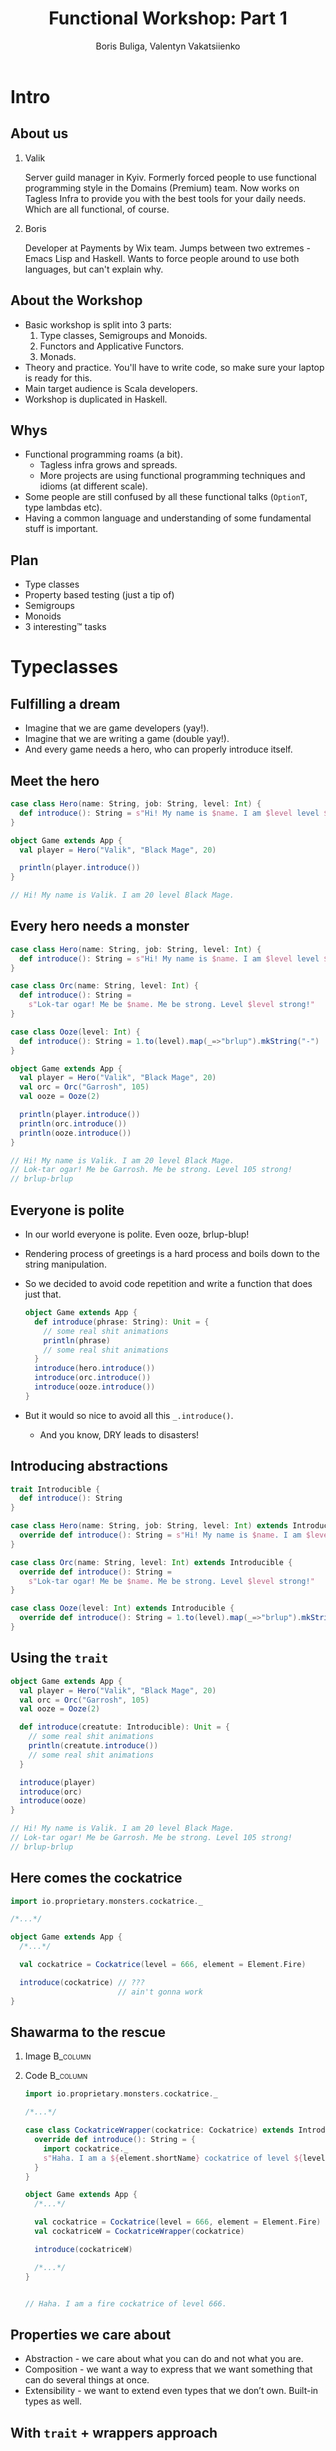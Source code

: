 #+TITLE: Functional Workshop: Part 1
#+AUTHOR: Boris Buliga, Valentyn Vakatsiienko
#+EMAIL: borysb@wix.com
#+STARTUP: beamer
#+LATEX_CLASS: beamer
#+LATEX_CLASS_OPTIONS: [presentation,aspectratio=169,smaller]
#+LaTeX_HEADER: \usemintedstyle{tango}
#+LATEX_HEADER: \setminted{fontsize=\scriptsize}
#+LATEX_HEADER: \setminted{mathescape=true}
#+LATEX_HEADER: \setbeamertemplate{itemize items}[circle]
#+LATEX_HEADER: \setbeamertemplate{enumerate items}[default]
#+OPTIONS: H:2 toc:nil num:nil

* Intro

** About us

*** Valik
Server guild manager in Kyiv. Formerly forced people to use functional
programming style in the Domains (Premium) team. Now works on Tagless Infra to
provide you with the best tools for your daily needs. Which are all functional,
of course.

#+BEAMER: \pause

*** Boris
Developer at Payments by Wix team. Jumps between two extremes - Emacs Lisp and
Haskell. Wants to force people around to use both languages, but can't explain
why.

** About the Workshop

- Basic workshop is split into 3 parts:
  1. Type classes, Semigroups and Monoids.
  2. Functors and Applicative Functors.
  3. Monads.
- Theory and practice. You'll have to write code, so make sure your laptop is
  ready for this.
- Main target audience is Scala developers.
- Workshop is duplicated in Haskell.

** Whys

- Functional programming roams (a bit).
  - Tagless infra grows and spreads.
  - More projects are using functional programming techniques and idioms (at
    different scale).
- Some people are still confused by all these functional talks (~OptionT~, type
  lambdas etc).
- Having a common language and understanding of some fundamental stuff is
  important.

** Plan

- Type classes
- Property based testing (just a tip of)
- Semigroups
- Monoids
- 3 interesting™ tasks

* Typeclasses

** Fulfilling a dream

- Imagine that we are game developers (yay!).
- Imagine that we are writing a game (double yay!).
- And every game needs a hero, who can properly introduce itself.

** Meet the hero

#+begin_src scala
  case class Hero(name: String, job: String, level: Int) {
    def introduce(): String = s"Hi! My name is $name. I am $level level $job."
  }

  object Game extends App {
    val player = Hero("Valik", "Black Mage", 20)

    println(player.introduce())
  }

  // Hi! My name is Valik. I am 20 level Black Mage.
#+end_src

** Every hero needs a monster

#+begin_src scala
  case class Hero(name: String, job: String, level: Int) {
    def introduce(): String = s"Hi! My name is $name. I am $level level $job."
  }

  case class Orc(name: String, level: Int) {
    def introduce(): String =
      s"Lok-tar ogar! Me be $name. Me be strong. Level $level strong!"
  }

  case class Ooze(level: Int) {
    def introduce(): String = 1.to(level).map(_=>"brlup").mkString("-")
  }

  object Game extends App {
    val player = Hero("Valik", "Black Mage", 20)
    val orc = Orc("Garrosh", 105)
    val ooze = Ooze(2)

    println(player.introduce())
    println(orc.introduce())
    println(ooze.introduce())
  }

  // Hi! My name is Valik. I am 20 level Black Mage.
  // Lok-tar ogar! Me be Garrosh. Me be strong. Level 105 strong!
  // brlup-brlup
#+end_src

** Everyone is polite

- In our world everyone is polite. Even ooze, brlup-blup!
- Rendering process of greetings is a hard process and boils down to the string
  manipulation.
- So we decided to avoid code repetition and write a function that does just that.

  #+begin_src scala
    object Game extends App {
      def introduce(phrase: String): Unit = {
        // some real shit animations
        println(phrase)
        // some real shit animations
      }
      introduce(hero.introduce())
      introduce(orc.introduce())
      introduce(ooze.introduce())
    }
  #+end_src

- But it would so nice to avoid all this =_.introduce()=.
  - And you know, DRY leads to disasters!

** Introducing abstractions

#+begin_src scala
  trait Introducible {
    def introduce(): String
  }

  case class Hero(name: String, job: String, level: Int) extends Introducible {
    override def introduce(): String = s"Hi! My name is $name. I am $level level $job."
  }

  case class Orc(name: String, level: Int) extends Introducible {
    override def introduce(): String =
      s"Lok-tar ogar! Me be $name. Me be strong. Level $level strong!"
  }

  case class Ooze(level: Int) extends Introducible {
    override def introduce(): String = 1.to(level).map(_=>"brlup").mkString("-")
  }
#+end_src

** Using the =trait=

#+begin_src scala
  object Game extends App {
    val player = Hero("Valik", "Black Mage", 20)
    val orc = Orc("Garrosh", 105)
    val ooze = Ooze(2)

    def introduce(creatute: Introducible): Unit = {
      // some real shit animations
      println(creatute.introduce())
      // some real shit animations
    }

    introduce(player)
    introduce(orc)
    introduce(ooze)
  }

  // Hi! My name is Valik. I am 20 level Black Mage.
  // Lok-tar ogar! Me be Garrosh. Me be strong. Level 105 strong!
  // brlup-brlup
#+end_src

** Here comes the cockatrice

#+begin_src scala
  import io.proprietary.monsters.cockatrice._

  /*...*/

  object Game extends App {
    /*...*/

    val cockatrice = Cockatrice(level = 666, element = Element.Fire)

    introduce(cockatrice) // ???
                          // ain't gonna work
  }
#+end_src

** Shawarma to the rescue

*** Image                                                        :B_column:
:PROPERTIES:
:BEAMER_env:             column
:BEAMER_col:             0.25
:END:

#+ATTR_LATEX: :height 7cm
[[file:images/shawarma.jpg]]

*** Code                                                         :B_column:
:PROPERTIES:
:BEAMER_env:             column
:BEAMER_col:             0.75
:END:

#+begin_src scala
  import io.proprietary.monsters.cockatrice._

  /*...*/

  case class CockatriceWrapper(cockatrice: Cockatrice) extends Introducible {
    override def introduce(): String = {
      import cockatrice._
      s"Haha. I am a ${element.shortName} cockatrice of level ${level}."
    }
  }

  object Game extends App {
    /*...*/

    val cockatrice = Cockatrice(level = 666, element = Element.Fire)
    val cockatriceW = CockatriceWrapper(cockatrice)

    introduce(cockatriceW)

    /*...*/
  }


  // Haha. I am a fire cockatrice of level 666.
#+end_src

** Properties we care about

- Abstraction - we care about what you can do and not what you are.
- Composition - we want a way to express that we want something that can do
  several things at once.
- Extensibility - we want to extend even types that we don’t own. Built-in types
  as well.

** With =trait= + wrappers approach

- Abstraction works. We are able to define generic =introduce= function.
- Composition works thanks to =with= keyword.
  #+begin_src scala
    def surpriseAttack[A <: Introducible with CanAttack](creature: A): Unit
  #+end_src
- Extensibility is possible with some caveats:
  - No consistency - we wrap only types we don't own.
  - Nightmare to maintain when you need several behaviours. So you wrap the
    wrapper.
  - Bad usability - you can’t interchangeably use wrapper and the underlying
    value.

#+BEAMER: \pause

You know where it’s going to, right?

** F[_]

#+ATTR_LATEX: :height 7cm
[[file:images/f_.jpg]]

** What if...

*** Trait                                                        :B_column:
:PROPERTIES:
:BEAMER_env:             column
:END:

We divide data and behaviour

#+BEAMER: \pause

**** Trait - before                                             :B_column:
:PROPERTIES:
:BEAMER_env:             column
:BEAMER_opt:             [t]
:BEAMER_col:             0.42
:END:

#+begin_src scala
  trait Introducible {
    def introduce(): String
  }
#+end_src

**** Trait - middle                                             :B_column:
:PROPERTIES:
:BEAMER_env:             column
:BEAMER_col:             0.05
:BEAMER_opt:             [t]
:END:

#+begin_export latex
\vspace*{0px}
#+end_export

#+begin_export latex
{\large \Rightarrow}
#+end_export

**** Trait - now                                                :B_column:
:PROPERTIES:
:BEAMER_env:             column
:BEAMER_opt:             [t]
:BEAMER_col:             0.55
:END:

#+begin_src scala
  trait Introducible[A] {
    def introduce(a: A): String
  }
#+end_src

- =A= is data
- =Introducible[A]= - behaviour

*** Trait usage                                                  :B_column:
:PROPERTIES:
:BEAMER_env:             column
:END:

#+BEAMER: \pause

#+begin_export latex
\vspace*{1cm}
#+end_export

So we can pass separately two values:

- data itself
- implementation of behaviour

#+BEAMER: \pause

**** Trait usage - now                                          :B_column:
:PROPERTIES:
:BEAMER_env:             column
:BEAMER_opt:             [t]
:BEAMER_col:             0.42
:END:

#+begin_src scala
  def introduce(creatute: Introducible): Unit =
    println(creatute.introduce())
#+end_src

**** Trait - middle                                             :B_column:
:PROPERTIES:
:BEAMER_env:             column
:BEAMER_col:             0.05
:BEAMER_opt:             [t]
:END:

#+begin_export latex
\vspace*{0px}
#+end_export

#+begin_export latex
{\large \Rightarrow}
#+end_export

**** Trait usage - before                                       :B_column:
:PROPERTIES:
:BEAMER_env:             column
:BEAMER_opt:             [t]
:BEAMER_col:             0.55
:END:

#+begin_src scala
  def introduce[A](creature: A)(impl: Introducible[A]): Unit =
    println(impl.introduce(creature))
#+end_src

** We treat our own types

#+begin_src scala
  trait Introducible[A] {
    def introduce(a: A): String
  }

  case class Hero(name: String, job: String, level: Int)

  object Hero {
    val introducibleHero: Introducible[Hero] = (a: Hero) => {
      import a._
      s"Hi! My name is $name. I am $level level $job."
    }
  }

  object Game extends App {
    def introduce[A](creature: A)(ev: Introducible[A]): Unit =
      println(ev.introduce(creature))

    introduce(Hero(name = "Valik", job = "Black Mage", level = 20))(Hero.introducibleHero)
  }
#+end_src

** And external types in the same way

#+begin_src scala
  import io.proprietary.monsters.cockatrice._

  trait Introducible[A] {
    def introduce(a: A): String
  }

  object Introducible {
    val introducibleCockatrice: Introducible[Cockatrice] = (a: Cockatrice) => {
      s"Haha. I am a ${a.element.shortName} cockatrice of level ${a.level}."
    }
  }

  object Game extends App {
    def introduce[A](creature: A)(ev: Introducible[A]): Unit = println(ev.introduce(creature))

    introduce(Cockatrice(level = 666, element = Element.Fire))(Introducible.introducibleCockatrice)
  }
#+end_src

** But passing implementation around is...

#+ATTR_LATEX: :height 7cm
[[file:images/cucumber.jpg]]

Cucumbersome

** So implicits :(

#+begin_src scala
  object Introducible {
    implicit val introducibleCockatrice: Introducible[Cockatrice] = /*...*/
  }

  object Hero {
    implicit val introducibleHero: Introducible[Hero] = /*...*/
  }

  object Game extends App {
    def introduce[A](creature: A)(implicit ev: Introducible[A]): Unit =
      println(ev.introduce(creature))

    introduce(Hero(name = "Valik", job = "Black Mage", level = 20))
    introduce(Cockatrice(level = 666, element = Element.Fire))
  }
#+end_src

** Summoning the summoner

#+begin_src scala
  trait Introducible[A] { /*...*/ }

  object Introducible {
    def apply[A: Introducible]: Introducible[A] = implicitly[Introducible[A]]

    /*...*/
  }

  /*...*/

  object GameSummoner extends App {
    def introduce[A: Introducible](creature: A): Unit =
      println(Introducible[A].introduce(creature))

    introduce(Hero(name = "Valik", job = "Black Mage", level = 20))
    introduce(Cockatrice(level = 666, element = Element.Fire))
  }
#+end_src

** So with type classes

- Abstraction works. Again, we are able to define generic =introduce= function.
- Composition works, just require two behaviours.
  #+begin_src scala
    object Game {
      def surpriseAttack[A : Introducible : CanAttack](creatute: A): Unit
    }
  #+end_src
- Extensibility achieved and maintained consistency and usability.
  - Consistent - we treat our own types the same way we types we don't own.
  - Usability - no wrappers, no interchangeably problem. You pass data and
    behaviour implementation separately.

** So type classes

Type class is just a construct that supports ad hoc polymorphism. E.g. allows
one to define polymorphic functions that can be applied to arguments of
different types and behave differently based the type of the arguments.

In other words, function overloading.

In Scala this can be achieved in several ways:

- Class inheritance.
- Traits.
- Type classes (traits + implicits).

* Semigroup

** Semigroup

A semigroup is an algebraic structure consisting of a set together with an
associative binary operation.

#+BEAMER: \pause

A semigroup is a set $S$ with binary operation $\cdot : S \times S \rightarrow
S$ that satisfies associativity property:

$$\forall a, b, c \in S : (a \cdot b) \cdot c = a \cdot (b \cdot c)$$

#+BEAMER: \pause

*Important*. Semigroup is a pair of the set and the operation. You can’t say
 that string is a semigroup, you must provide an operation. And in many cases
 there is more than one operation for a set to form a semigroup.

** But it’s not that scary

*** Code                                                         :B_column:
:PROPERTIES:
:BEAMER_env:             column
:BEAMER_col:             0.5
:END:
#+begin_src scala
  package object typeclass {

    //
    // Laws:
    //   1. $\forall a, b, c \in A: (a \cdot b) \cdot c = a \cdot (b \cdot c)$
    //
    trait Semigroup[A] {
      def append(x: A, y: A): A
    }

    object Semigroup {
      def apply[A: Semigroup]: Semigroup[A] =
        implicitly[Semigroup[A]]
    }

  }
#+end_src

*** Image                                                        :B_column:
:PROPERTIES:
:BEAMER_env:             column
:BEAMER_col:             0.5
:END:

#+ATTR_LATEX: :height 7cm
[[file:images/scary.png]]

** Laws are important

- In most cases type classes should have some associated laws.
- Laws describe behaviour of the interface, what you can expect.
- This gives you confidence when you combine pieces of code.

** Instance example

#+begin_src scala
  package object implicits {
    implicit val stringSemigroup: Semigroup[String] = new Semigroup[String] {
      override def combine(x: String, y: String): String = x + y
    }
  }
#+end_src

** Checking laws - +pen and paper+ in comments

#+begin_src scala
  package object implicits {
    implicit val stringSemigroup: Semigroup[String] = new Semigroup[String] {
      override def combine(x: String, y: String): String = x + y
    }
  }

  /*
  combine(a, combine(b, c))
    = combine(a, b + c)
    = a + (b + c)
    = (associativity of +)
    = (a + b) + c = combine(a + b, c)
    = combine(combine(a, b), c)
  */
#+end_src

** You're programmer after all

#+ATTR_LATEX: :height 7cm
[[file:images/you-re-programmer.jpg]]

** Question on the interview: property based testing

#+begin_src scala
  object SemigroupSpecification extends Properties("Semigroup") with SemigroupSpecificationSupport {
   include(semigroup[String](stringSemigroup))
  }

  trait SemigroupSpecificationSupport {
   def semigroup[A](sg: Semigroup[A])(implicit ar: Arbitrary[A], tag: ClassTag[A]): Properties =
     new Properties(s"Semigroup[${tag.toString}]") {
       // $\forall a, b, c \in A: (a \cdot b) \cdot c = a \cdot (b \cdot c)$
       property("associativity") = forAll { (a: A, b: A, c: A) =>
         sg.combine(sg.combine(a, b), c) =? sg.combine(a, sg.combine(b, c))
       }
     }
  }

  /*
  + Semigroup.Semigroup[java.lang.String].associativity: OK, passed 100 tests
    .
  ,*/
#+end_src

** More examples

- Numbers with $+$, $*$, $min$, $max$
- Booleans with conjunction, disjunction, implication etc.
- Square nonnegative matrices with multiplication.
- Lists, Strings, Maps etc. with concatenation/union

** Lets hack

1. Clone =git@github.com:d12frosted/wax.git=
2. Add missing definitions in =wax.typeclass.semigroup=
3. Run tests in =wax.typeclass.semigroup=

* Monoid

** Monoid

A monoid is an algebraic structure consisting of a set together with an
associative binary operation and an identity element from that set.

#+BEAMER: \pause

A monoid is a set $S$ with binary operation $\cdot : S \times S \rightarrow
S$ that satisfies associativity property:

$$\forall a, b, c \in S : (a \cdot b) \cdot c = a \cdot (b \cdot c)$$

and identity element $e$ that satisfies

$$\forall a \in S : e \cdot a = a \cdot e = a$$

#+BEAMER: \pause

In other words, monoid is just a semigroup with identity element.

** Again, it's not that scary

#+begin_src scala
  package object typeclass {

    //
    // Laws:
    //   1. $\forall a, b, c \in S : (a \cdot b) \cdot c = a \cdot (b \cdot c)$
    //   2. $\forall a \in S : e \cdot a = a \cdot e = a$
    //
    trait Monoid[A] extends Semigroup[A] {
      def empty: A
    }

    object Monoid {
      def apply[A: Monoid]: Monoid[A] = implicitly[Monoid[A]]
    }

  }
#+end_src

** Examples

- $\{\mathbb{N}_0, +\}$, where $0$ is the identity element.
- $\{\mathbb{N}, *\}$, where $1$ is the identity element.
- Boolean with XOR, XNOR, OR, AND.
- String with concatenation (empty string is identity element).

But not every Semigroup forms a Monoid (we are not talking about free monoids
here):

- =BigNumber= practically doesn’t have identity element for =min=.

* Transition to the practical part

** The most important question

#+ATTR_LATEX: :height 7cm
[[file:images/whyyy.png]]

Why did we learn this?

* Fibonacci

** The Fibonacci numbers

On the interview we ask people to write a function that returns the nth
Fibonacci number.

#+begin_export latex
\begin{align*}
  F_0 &= 0 \\
  F_1 &= 1 \\
  F_n &= F_{n - 1} + F_{n - 2}, \forall n > 1 \\
\end{align*}
#+end_export

** Solution

*** What we expect                                               :B_column:
:PROPERTIES:
:BEAMER_col:             0.5
:BEAMER_opt:             [t]
:BEAMER_env:             column
:END:

**** What we expect

#+begin_src scala
  def fib(n: Int): Int = {
    def fibTail(n: Int, a: Int, b: Int): Int = n match {
      case 0 => a
      case _ => fibTail(n - 1, b, a + b)
    }

    fibTail(n, 0, 1)
  }
#+end_src



*** Ideal solution                                               :B_column:
:PROPERTIES:
:BEAMER_col:             0.5
:BEAMER_opt:             [t]
:BEAMER_env:             column
:END:

**** Ideal solution

#+begin_export latex
\begin{align*}
  F_n &= \frac {\phi ^ n - {(- \phi)}^{-n}} {\sqrt{5}} \\
  &= \frac {\phi ^ n - {(- \phi)}^{-n}} {2\phi - 1} \\
  \\
  \phi &= \frac {1 + \sqrt{5}}{2}
\end{align*}
#+end_export

#+BEAMER: \pause

*** Quote                                                        :B_column:
:PROPERTIES:
:BEAMER_env:             column
:BEAMER_opt:             [t]
:END:

As they say, truth is somewhere in the logarithm.
** Two folds

- =def foldl[A, B](xs: Seq[A])(z: B)(op: B => A => B): B=
  - Folds the structure from left to right
- =def foldr[A, B](xs: Seq[A])(z: B)(op: A => B => B): B=
  - Folds the structure from right to left
- Since combining function is asymmetrical in its types:
  - It’s impossible to place parentheses in the arbitrary fashion or even just
    change the direction of the =fold=
  - It’s impossible to implement a total =fold= without default value of type =B=

** Example

*** foldl                                                        :B_column:
:PROPERTIES:
:BEAMER_env:             column
:BEAMER_opt:             [t]
:BEAMER_col:             0.5
:END:

**** foldl

#+begin_src dot :file .dot/foldl-1.png :cmdline -Kdot -Tpng -Gdpi=180
  digraph {
    label="(((z + x1) + x2) + x3) + x4"

    o1[label="+"]
    o2[label="+"]
    o3[label="+"]
    o4[label="+", xlabel="+ :: B -> A -> B"]

    o1 -> z;
    o1 -> x1;

    o2 -> o1;
    o2 -> x2;

    o3 -> o2;
    o3 -> x3;

    o4 -> o3;
    o4 -> x4;
  }
#+end_src

#+ATTR_LATEX: :height 6cm
#+RESULTS:
[[file:.dot/foldl-1.png]]

*** foldr                                                        :B_column:
:PROPERTIES:
:BEAMER_env:             column
:BEAMER_opt:             [t]
:BEAMER_col:             0.5
:END:

**** foldr

#+begin_src dot :file .dot/foldr-1.png :cmdline -Kdot -Tpng -Gdpi=180
  digraph {
    forcelabels=true;
    label="x1 + (x2 + (x3 + (x4 + z)))"

    o1[label="+"]
    o2[label="+"]
    o3[label="+"]
    o4[label="+", xlabel="+ :: A -> B -> B"]

    o1 -> x4;
    o1 -> z;

    o2 -> x3;
    o2 -> o1;

    o3 -> x2;
    o3 -> o2;

    o4 -> x1;
    o4 -> o3;
  }
#+end_src

#+ATTR_LATEX: :height 6cm
#+RESULTS:
[[file:.dot/foldr-1.png]]

** What Monoid gives us

- Combining function is symmetrical (=append : A -> A -> A=).
- Monoid provides identity element of type =A= (=empty=).
- So we can define a special =fold=
  - =def foldMonoid[A: Monoid](xs: Seq[A]): A=
- Associativity law says that we can put parentheses in an arbitrary fashion.
- Identity law says that we can place identity element anywhere - on the far
  left, on the far right or even in the middle.
- Laws that we checked are giving us means to abstract implementation.
- When we ask consumer of our API to provide us a Monoid we don't want only a
  behaviour but behaviour that follows the *laws*. We want these *properties* as
  much as we want the functions.

** Power in terms of Monoid

- In some cases all elements of the list are the same.
  #+BEAMER: \pause
  #+begin_export latex
  \begin{equation*}
    a + (a + (a + \ldots + a) \ldots ) = a ^ n
  \end{equation*}
  #+end_export

#+BEAMER: \pause

- Since we can reorder the parentheses, we can arrange them like this.

#+BEAMER: \pause
#+begin_src dot :file .dot/fold-power-1.png :cmdline -Kdot -Tpng -Gdpi=180
  digraph {

    o1[label="+₁"]
    o2[label="+₂"]
    o3[label="+₃"]
    o4[label="+₄"]
    o5[label="+₅"]
    o6[label="+₆"]
    o7[label="+₇"]

    a1[label="a"]
    a2[label="a"]
    a3[label="a"]
    a4[label="a"]
    a5[label="a"]
    a6[label="a"]
    a7[label="a"]
    a8[label="a"]

    o1 -> a1;
    o1 -> a2;

    o2 -> a3;
    o2 -> a4;

    o3 -> a5;
    o3 -> a6;

    o4 -> a7;
    o4 -> a8;

    o5 -> o1;
    o5 -> o2;

    o6 -> o3;
    o6 -> o4;

    o7 -> o5;
    o7 -> o6;
  }
#+end_src

#+ATTR_LATEX: :height 4cm
#+RESULTS:
[[file:.dot/fold-power-1.png]]

** Power in terms of Monoid

#+begin_src dot :file .dot/fold-power-2.png :cmdline -Kdot -Tpng -Gdpi=180
  digraph {

    o1[label="+₁", style=filled, fillcolor="#FFAE42"]
    o2[label="+₂", style=filled, fillcolor="#FFAE42"]
    o3[label="+₃", style=filled, fillcolor="#FFAE42"]
    o4[label="+₄", style=filled, fillcolor="#FFAE42"]
    o5[label="+₅"]
    o6[label="+₆"]
    o7[label="+₇"]

    a1[label="a", style=filled, fillcolor="#FBE7B2"]
    a2[label="a", style=filled, fillcolor="#FBE7B2"]
    a3[label="a"]
    a4[label="a"]
    a5[label="a"]
    a6[label="a"]
    a7[label="a"]
    a8[label="a"]

    o1 -> a1;
    o1 -> a2;

    o2 -> a3;
    o2 -> a4;

    o3 -> a5;
    o3 -> a6;

    o4 -> a7;
    o4 -> a8;

    o5 -> o1;
    o5 -> o2;

    o6 -> o3;
    o6 -> o4;

    o7 -> o5;
    o7 -> o6;
  }
#+end_src

#+ATTR_LATEX: :height 4cm
#+RESULTS:
[[file:.dot/fold-power-2.png]]

Evaluating $a + a$ always yields the same result. So there is no point in
repeating this calculation 4 times.

** Power in terms of Monoid

#+begin_src dot :file .dot/fold-power-3.png :cmdline -Kdot -Tpng -Gdpi=180
  digraph {

    o1[label="+₁", style=filled, fillcolor="#FFAE42"]
    o2[label="+₂", style=filled, fillcolor="#FFAE42"]
    o3[label="+₃", style=filled, fillcolor="#FFAE42"]
    o4[label="+₄", style=filled, fillcolor="#FFAE42"]
    o5[label="+₅", style=filled, fillcolor="#C5E17A"]
    o6[label="+₆", style=filled, fillcolor="#C5E17A"]
    o7[label="+₇"]

    a1[label="a", style=filled, fillcolor="#FBE7B2"]
    a2[label="a", style=filled, fillcolor="#FBE7B2"]
    a3[label="a"]
    a4[label="a"]
    a5[label="a"]
    a6[label="a"]
    a7[label="a"]
    a8[label="a"]

    o1 -> a1;
    o1 -> a2;

    o2 -> a3;
    o2 -> a4;

    o3 -> a5;
    o3 -> a6;

    o4 -> a7;
    o4 -> a8;

    o5 -> o1;
    o5 -> o2;

    o6 -> o3;
    o6 -> o4;

    o7 -> o5;
    o7 -> o6;
  }
#+end_src

#+ATTR_LATEX: :height 4cm
#+RESULTS:
[[file:.dot/fold-power-3.png]]

The same thing with the upper level. In this particular example, we can avoid 4
operations out of 7. In general, this optimisation leads to the result in $\log
n$ operations.

** Power in terms of Monoid

All this means that we can define a function =power=:

#+begin_src scala
  def power[A: Monoid](a: A, n: Int): A = {
    ???
  }
#+end_src

** Back to Fibonacci

Fibonacci number can be defined in a different way.

#+begin_export latex
\begin{equation*}
  \begin{pmatrix}
    F_{n+1} & F_n \\
    F_n & F_{n-1}
  \end{pmatrix} =
  \begin{pmatrix}
    1 & 1 \\
    1 & 0
  \end{pmatrix} ^ n
\end{equation*}
#+end_export

#+BEAMER: \pause

- The Fibonacci number can be calculated using square nonnegative matrix
  multiplication.
- Square nonnegative matrices form Monoid with multiplication.
- So we can put parentheses in a way we like it.

** Time for work

- Open =wax.exercise.fibonacci= module.
- Task is to implement monoid for =Matrix2x2=.
- Run =MatrixMonoidSpecification= to test your instance.
- Run =Main= object and compare benchmarking results of tail recursive and
  matrix-based implementations.

** Outcome

- Just think about it.
  - Giving any monoid we have a helper that allows us to efficiently calculate
    $a^n$.
  - This is not only because of the operations, but the laws (or so-called
    properties) that come with these operations.
  - Monoids are everywhere around us. We deal with them every day, without even
    noticing it.
- You might forget how matrix multiplication works, but now you remember, right?

* Books

** Folds with Monoids

- We already know that Monoids give us an ability to place parentheses in any
  fashion.
- We already saw that when it comes to folding the list of the same elements we
  gain performance.
- But what if the elements are not equal? Do we gain anything?

#+BEAMER: \pause
#+begin_src dot :file .dot/fold-parallel-1.png :cmdline -Kdot -Tpng -Gdpi=180
  digraph {

    o1[label="+₁"]
    o2[label="+₂"]
    o3[label="+₃"]
    o4[label="+₄"]
    o5[label="+₅"]
    o6[label="+₆"]
    o7[label="+₇"]

    a1[label="a₁"]
    a2[label="a₂"]
    a3[label="a₃"]
    a4[label="a₄"]
    a5[label="a₅"]
    a6[label="a₆"]
    a7[label="a₇"]
    a8[label="a₈"]

    o1 -> a1;
    o1 -> a2;

    o2 -> a3;
    o2 -> a4;

    o3 -> a5;
    o3 -> a6;

    o4 -> a7;
    o4 -> a8;

    o5 -> o1;
    o5 -> o2;

    o6 -> o3;
    o6 -> o4;

    o7 -> o5;
    o7 -> o6;
  }
#+end_src

#+ATTR_LATEX: :height 4cm
#+RESULTS:
[[file:.dot/fold-parallel-1.png]]

** Folds with Monoids

#+begin_src dot :file .dot/fold-parallel-2.png :cmdline -Kdot -Tpng -Gdpi=180
  digraph {

    o1[label="+₁", style=filled, fillcolor="#FBE7B2"]
    o2[label="+₂", style=filled, fillcolor="#FBE7B2"]
    o3[label="+₃", style=filled, fillcolor="#FBE7B2"]
    o4[label="+₄", style=filled, fillcolor="#FBE7B2"]
    o5[label="+₅", style=filled, fillcolor="#C5E17A"]
    o6[label="+₆", style=filled, fillcolor="#C5E17A"]
    o7[label="+₇", style=filled, fillcolor="#8FD8D8"]

    a1[label="a₁"]
    a2[label="a₂"]
    a3[label="a₃"]
    a4[label="a₄"]
    a5[label="a₅"]
    a6[label="a₆"]
    a7[label="a₇"]
    a8[label="a₈"]

    o1 -> a1;
    o1 -> a2;

    o2 -> a3;
    o2 -> a4;

    o3 -> a5;
    o3 -> a6;

    o4 -> a7;
    o4 -> a8;

    o5 -> o1;
    o5 -> o2;

    o6 -> o3;
    o6 -> o4;

    o7 -> o5;
    o7 -> o6;
  }
#+end_src

#+ATTR_LATEX: :height 4cm
#+RESULTS:
[[file:.dot/fold-parallel-2.png]]

Every expression on each level does not depend on other expressions from the
same level, which means that we can evaluate them in parallel.

** MapReduce

- Sometimes we have a collection of elements that don't form Monoid.
- But we can transform (going ahead, =map=) them into something that is a Monoid
  - Again, going ahead, this also can be done in parallel.
- There is a strange accent, where people pronounce 'fold' as 'reduce'.
- This is how we get the =mapReduce=.

** Getting the top used words from set of books

- Open =wax.exercise.mapreduce= module.
- Task is to
  - Implement monoid for =MapReduce.Result[A]=.
  - Implement the =job= function. Let's find the most used word among all the
    books that is also longer than 4 symbols.
- Books are located in the =resources= directory.
- Use =allBooks= to load all available books or =authorBooks= to load all books
  of specific author.
  - =authorBooks("boris")= - you can use this author with small amount of text
    to test your =job=.
- Compare benchmark results.

* Logger

** Things to note

- Functional programming is not about =Monads= and =IO=.
  - Funny enough, first versions of Haskell were naked and no one dared to tell
    the committee that =IO= is missing.
- Functions matter.

#+BEAMER: \pause

- Can a function be monoid?

** Let's start with some wrappers (pun intended)

- Suppose that we have some case class =Wrapper[A](value: A)=
- Can it be a monoid?
- Well, generally speaking, not! Because we know nothing about the type =A=.
- But what if =A= is a monoid?

#+BEAMER: \pause

#+begin_src scala
  case class Wrapper[A](value: A)

  object Wrapper {
    implicit def wrapperMonoid[A: Monoid]: Monoid[Wrapper[A]] = new Monoid[Wrapper[A]] {
      override def empty: Wrapper[A] = Wrapper(Monoid[A].empty)

      override def combine(x: Wrapper[A], y: Wrapper[A]): Wrapper[A] =
        Wrapper(Monoid[A].combine(x.value, y.value))
    }
  }
#+end_src

** Wrappers of monoids are monoids

- So IO can also be a monoid
  #+begin_src scala
    def ioMonoid[A: Monoid]: Monoid[IO[A]] = ???
  #+end_src
- Which means that we can combine IO actions (in some new sense).
- Functions are wrappers (in some sense), so they also can be monoids
  #+begin_src scala
    def functionMonoid[A, B: Monoid]: Monoid[Function[A, B]] = ???
  #+end_src
- Which means that we can combine functions (in some new sense).

** Logger

- =Logger= is basically a function from =String= to =IO[Unit]=.
    #+begin_src scala
      type Logger = String => IO[Unit]
    #+end_src
- =Unit= forms a monoid.
- So =IO[Unit]= forms a monoid.
- So =String => IO[Unit]= forms a monoid.
- So =Logger= forms a monoid.
- So we can combine loggers
  - =combine(fileLogger, consoleLogger)= - logs both into file and to console

** Logger

- Open =wax.exercise.logging= module
- Task is to implement monoid for =IO[Logger]=
- Have fun!

* Recap

** Recap (recup?)

- Semigroup is something with means of combining these somethings.
- Monoid is semigroup that also has neutral element that doesn't affect a combination.
- Associativity is a powerful property giving us an ability to solve some tasks.
  - $a^n$ in $\log n$
  - =mapReduce=
- Monoids are everywhere. They act like a plague, once something forms a monoid,
  something else also begins to form a monoid.
- We want some rest after a long session of workshop.

** Questions?

#+begin_export latex
\centerline{\huge $\epsilon \rho \omega \tau \eta \sigma \eta$?}
#+end_export

** Thank you very much!

#+begin_export latex
\centerline{\huge We hope you enjoyed this session.}
#+end_export
